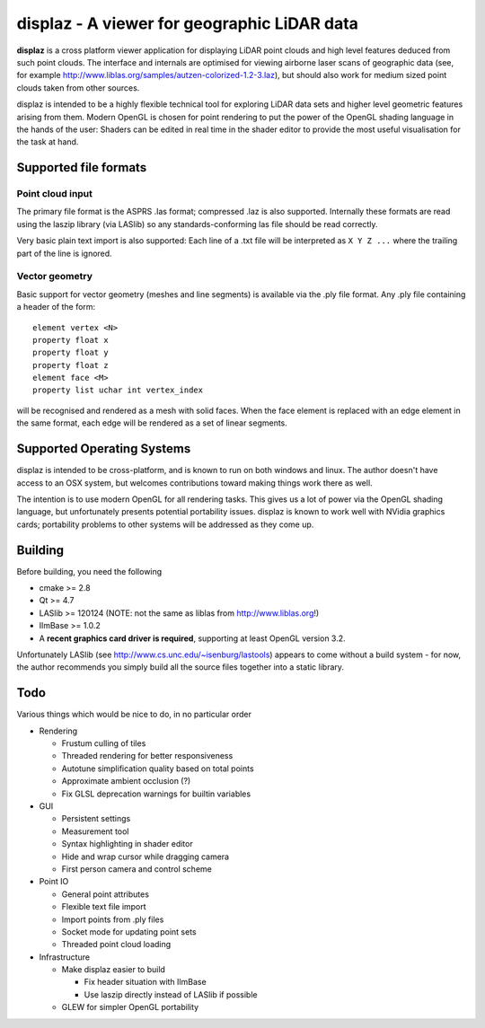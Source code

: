 ============================================
displaz - A viewer for geographic LiDAR data
============================================

**displaz** is a cross platform viewer application for displaying LiDAR point
clouds and high level features deduced from such point clouds.  The interface
and internals are optimised for viewing airborne laser scans of geographic data
(see, for example http://www.liblas.org/samples/autzen-colorized-1.2-3.laz),
but should also work for medium sized point clouds taken from other sources.

displaz is intended to be a highly flexible technical tool for exploring LiDAR
data sets and higher level geometric features arising from them.  Modern OpenGL
is chosen for point rendering to put the power of the OpenGL shading language
in the hands of the user: Shaders can be edited in real time in the shader
editor to provide the most useful visualisation for the task at hand.


Supported file formats
----------------------

Point cloud input
~~~~~~~~~~~~~~~~~
The primary file format is the ASPRS .las format; compressed .laz is also
supported.  Internally these formats are read using the laszip library (via
LASlib) so any standards-conforming las file should be read correctly.

Very basic plain text import is also supported: Each line of a .txt file will
be interpreted as ``X Y Z ...`` where the trailing part of the line is ignored.

Vector geometry
~~~~~~~~~~~~~~~
Basic support for vector geometry (meshes and line segments) is available via
the .ply file format.  Any .ply file containing a header of the form::

    element vertex <N>
    property float x
    property float y
    property float z
    element face <M>
    property list uchar int vertex_index

will be recognised and rendered as a mesh with solid faces.  When the face
element is replaced with an edge element in the same format, each edge will be
rendered as a set of linear segments.


Supported Operating Systems
---------------------------

displaz is intended to be cross-platform, and is known to run on both windows
and linux.  The author doesn't have access to an OSX system, but welcomes
contributions toward making things work there as well.

The intention is to use modern OpenGL for all rendering tasks.  This gives us a
lot of power via the OpenGL shading language, but unfortunately presents
potential portability issues.  displaz is known to work well with NVidia
graphics cards; portability problems to other systems will be addressed as they
come up.


Building
--------

Before building, you need the following

* cmake >= 2.8
* Qt >= 4.7
* LASlib >= 120124 (NOTE: not the same as liblas from http://www.liblas.org!)
* IlmBase >= 1.0.2
* A **recent graphics card driver is required**, supporting at least OpenGL
  version 3.2.

Unfortunately LASlib (see http://www.cs.unc.edu/~isenburg/lastools) appears to
come without a build system - for now, the author recommends you simply build
all the source files together into a static library.



Todo
----

Various things which would be nice to do, in no particular order

* Rendering

  * Frustum culling of tiles
  * Threaded rendering for better responsiveness
  * Autotune simplification quality based on total points
  * Approximate ambient occlusion (?)
  * Fix GLSL deprecation warnings for builtin variables

* GUI

  * Persistent settings
  * Measurement tool
  * Syntax highlighting in shader editor
  * Hide and wrap cursor while dragging camera
  * First person camera and control scheme

* Point IO

  * General point attributes
  * Flexible text file import
  * Import points from .ply files
  * Socket mode for updating point sets
  * Threaded point cloud loading

* Infrastructure

  * Make displaz easier to build

    * Fix header situation with IlmBase
    * Use laszip directly instead of LASlib if possible

  * GLEW for simpler OpenGL portability

